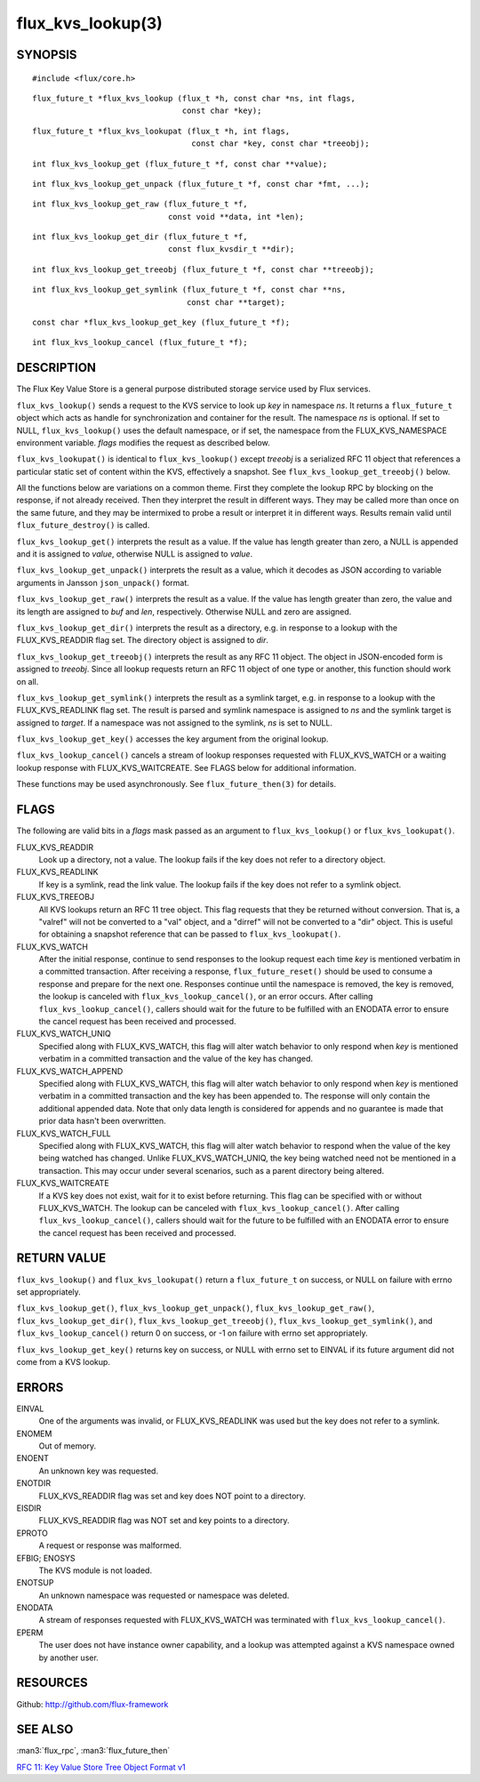 ==================
flux_kvs_lookup(3)
==================


SYNOPSIS
========

::

   #include <flux/core.h>

::

   flux_future_t *flux_kvs_lookup (flux_t *h, const char *ns, int flags,
                                   const char *key);

::

   flux_future_t *flux_kvs_lookupat (flux_t *h, int flags,
                                     const char *key, const char *treeobj);

::

   int flux_kvs_lookup_get (flux_future_t *f, const char **value);

::

   int flux_kvs_lookup_get_unpack (flux_future_t *f, const char *fmt, ...);

::

   int flux_kvs_lookup_get_raw (flux_future_t *f,
                                const void **data, int *len);

::

   int flux_kvs_lookup_get_dir (flux_future_t *f,
                                const flux_kvsdir_t **dir);

::

   int flux_kvs_lookup_get_treeobj (flux_future_t *f, const char **treeobj);

::

   int flux_kvs_lookup_get_symlink (flux_future_t *f, const char **ns,
                                    const char **target);

::

   const char *flux_kvs_lookup_get_key (flux_future_t *f);

::

   int flux_kvs_lookup_cancel (flux_future_t *f);


DESCRIPTION
===========

The Flux Key Value Store is a general purpose distributed storage
service used by Flux services.

``flux_kvs_lookup()`` sends a request to the KVS service to look up
*key* in namespace *ns*. It returns a ``flux_future_t`` object which
acts as handle for synchronization and container for the result. The
namespace *ns* is optional. If set to NULL, ``flux_kvs_lookup()`` uses
the default namespace, or if set, the namespace from the
FLUX_KVS_NAMESPACE environment variable. *flags* modifies the request
as described below.

``flux_kvs_lookupat()`` is identical to ``flux_kvs_lookup()`` except
*treeobj* is a serialized RFC 11 object that references a particular
static set of content within the KVS, effectively a snapshot.
See ``flux_kvs_lookup_get_treeobj()`` below.

All the functions below are variations on a common theme. First they
complete the lookup RPC by blocking on the response, if not already received.
Then they interpret the result in different ways. They may be called more
than once on the same future, and they may be intermixed to probe a result
or interpret it in different ways. Results remain valid until
``flux_future_destroy()`` is called.

``flux_kvs_lookup_get()`` interprets the result as a value. If the value
has length greater than zero, a NULL is appended and it is assigned
to *value*, otherwise NULL is assigned to *value*.

``flux_kvs_lookup_get_unpack()`` interprets the result as a value, which
it decodes as JSON according to variable arguments in Jansson
``json_unpack()`` format.

``flux_kvs_lookup_get_raw()`` interprets the result as a value. If the value
has length greater than zero, the value and its length are assigned to
*buf* and *len*, respectively. Otherwise NULL and zero are assigned.

``flux_kvs_lookup_get_dir()`` interprets the result as a directory,
e.g. in response to a lookup with the FLUX_KVS_READDIR flag set.
The directory object is assigned to *dir*.

``flux_kvs_lookup_get_treeobj()`` interprets the result as any RFC 11 object.
The object in JSON-encoded form is assigned to *treeobj*. Since all
lookup requests return an RFC 11 object of one type or another, this
function should work on all.

``flux_kvs_lookup_get_symlink()`` interprets the result as a symlink target,
e.g. in response to a lookup with the FLUX_KVS_READLINK flag set.
The result is parsed and symlink namespace is assigned to *ns* and
the symlink target is assigned to *target*. If a namespace was not assigned
to the symlink, *ns* is set to NULL.

``flux_kvs_lookup_get_key()`` accesses the key argument from the original
lookup.

``flux_kvs_lookup_cancel()`` cancels a stream of lookup responses
requested with FLUX_KVS_WATCH or a waiting lookup response with
FLUX_KVS_WAITCREATE. See FLAGS below for additional information.

These functions may be used asynchronously. See ``flux_future_then(3)`` for
details.


FLAGS
=====

The following are valid bits in a *flags* mask passed as an argument
to ``flux_kvs_lookup()`` or ``flux_kvs_lookupat()``.

FLUX_KVS_READDIR
   Look up a directory, not a value. The lookup fails if the key does
   not refer to a directory object.

FLUX_KVS_READLINK
   If key is a symlink, read the link value. The lookup fails if the key
   does not refer to a symlink object.

FLUX_KVS_TREEOBJ
   All KVS lookups return an RFC 11 tree object. This flag requests that
   they be returned without conversion. That is, a "valref" will not
   be converted to a "val" object, and a "dirref" will not be converted
   to a "dir" object. This is useful for obtaining a snapshot reference
   that can be passed to ``flux_kvs_lookupat()``.

FLUX_KVS_WATCH
   After the initial response, continue to send responses to the lookup
   request each time *key* is mentioned verbatim in a committed transaction.
   After receiving a response, ``flux_future_reset()`` should be used to
   consume a response and prepare for the next one. Responses continue
   until the namespace is removed, the key is removed, the lookup is
   canceled with ``flux_kvs_lookup_cancel()``, or an error occurs. After
   calling ``flux_kvs_lookup_cancel()``, callers should wait for the future
   to be fulfilled with an ENODATA error to ensure the cancel request has
   been received and processed.

FLUX_KVS_WATCH_UNIQ
   Specified along with FLUX_KVS_WATCH, this flag will alter watch
   behavior to only respond when *key* is mentioned verbatim in a
   committed transaction and the value of the key has changed.

FLUX_KVS_WATCH_APPEND
   Specified along with FLUX_KVS_WATCH, this flag will alter watch
   behavior to only respond when *key* is mentioned verbatim in a
   committed transaction and the key has been appended to. The response
   will only contain the additional appended data. Note that only data
   length is considered for appends and no guarantee is made that prior
   data hasn't been overwritten.

FLUX_KVS_WATCH_FULL
   Specified along with FLUX_KVS_WATCH, this flag will alter watch
   behavior to respond when the value of the key being watched has
   changed. Unlike FLUX_KVS_WATCH_UNIQ, the key being watched need not
   be mentioned in a transaction. This may occur under several
   scenarios, such as a parent directory being altered.

FLUX_KVS_WAITCREATE
   If a KVS key does not exist, wait for it to exist before returning.
   This flag can be specified with or without FLUX_KVS_WATCH. The lookup
   can be canceled with ``flux_kvs_lookup_cancel()``. After calling
   ``flux_kvs_lookup_cancel()``, callers should wait for the future to be
   fulfilled with an ENODATA error to ensure the cancel request has been
   received and processed.


RETURN VALUE
============

``flux_kvs_lookup()`` and ``flux_kvs_lookupat()`` return a
``flux_future_t`` on success, or NULL on failure with errno set appropriately.

``flux_kvs_lookup_get()``, ``flux_kvs_lookup_get_unpack()``,
``flux_kvs_lookup_get_raw()``, ``flux_kvs_lookup_get_dir()``,
``flux_kvs_lookup_get_treeobj()``, ``flux_kvs_lookup_get_symlink()``,
and ``flux_kvs_lookup_cancel()`` return 0 on success, or -1 on failure with
errno set appropriately.

``flux_kvs_lookup_get_key()`` returns key on success, or NULL with errno
set to EINVAL if its future argument did not come from a KVS lookup.


ERRORS
======

EINVAL
   One of the arguments was invalid, or FLUX_KVS_READLINK was used but
   the key does not refer to a symlink.

ENOMEM
   Out of memory.

ENOENT
   An unknown key was requested.

ENOTDIR
   FLUX_KVS_READDIR flag was set and key does NOT point to a directory.

EISDIR
   FLUX_KVS_READDIR flag was NOT set and key points to a directory.

EPROTO
   A request or response was malformed.

EFBIG; ENOSYS
   The KVS module is not loaded.

ENOTSUP
   An unknown namespace was requested or namespace was deleted.

ENODATA
   A stream of responses requested with FLUX_KVS_WATCH was terminated
   with ``flux_kvs_lookup_cancel()``.

EPERM
   The user does not have instance owner capability, and a lookup was attempted
   against a KVS namespace owned by another user.


RESOURCES
=========

Github: http://github.com/flux-framework


SEE ALSO
========

:man3:`flux_rpc`, :man3:`flux_future_then`

`RFC 11: Key Value Store Tree Object Format v1 <https://github.com/flux-framework/rfc/blob/master/spec_11.rst>`__
